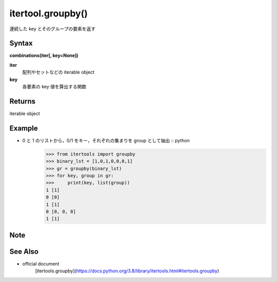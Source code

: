 =====
itertool.groupby()
=====

連続した key とそのグループの要素を返す

Syntax
======
**combinations(iter[, key=None])**

**iter** 
    配列やセットなどの iterable object
**key**  
    各要素の key 値を算出する関数


Returns
============

iterable object

Example
=======
- 0 と 1 のリストから，0/1 をキー，それぞれの集まりを group として抽出 :: python
    >>> from itertools import groupby
    >>> binary_lst = [1,0,1,0,0,0,1]
    >>> gr = groupby(binary_lst)
    >>> for key, group in gr:
    >>>     print(key, list(group))
    1 [1]
    0 [0]
    1 [1]
    0 [0, 0, 0]
    1 [1]

Note
====


See Also
========
- official document
    [itertools.groupby](https://docs.python.org/3.8/library/itertools.html#itertools.groupby)
